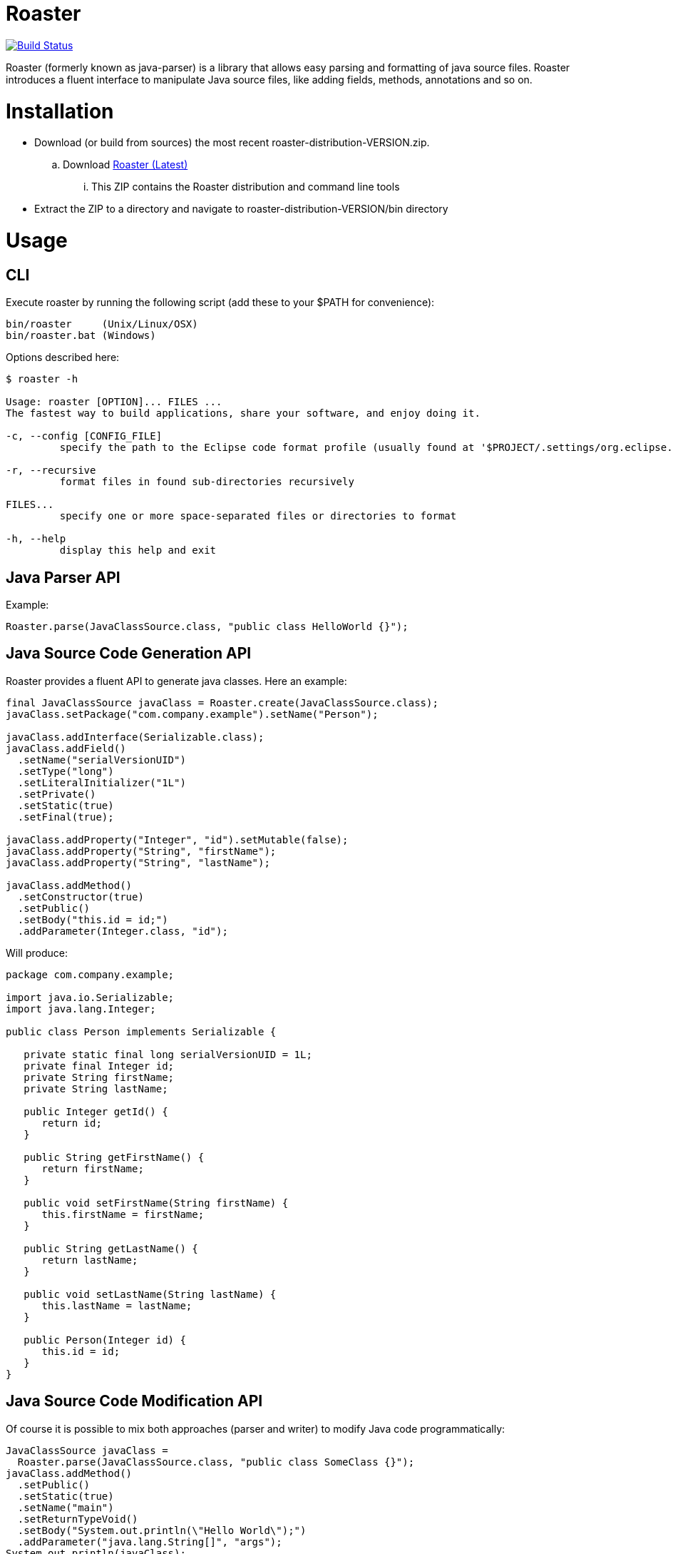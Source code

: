 Roaster 
=======

image:https://travis-ci.org/forge/roaster.svg?branch=master["Build Status", link="https://travis-ci.org/forge/roaster"]

Roaster (formerly known as java-parser) is a library that allows easy parsing and formatting of java source files. 
Roaster introduces a fluent interface to manipulate Java source files, like adding fields, methods, annotations and so on.

Installation
============
* Download (or build from sources) the most recent roaster-distribution-VERSION.zip.
.. Download link:https://repository.jboss.org/nexus/service/local/artifact/maven/redirect?r=releases&g=org.jboss.forge.roaster&a=roaster-distribution&v=LATEST&e=zip[Roaster (Latest)]
... This ZIP contains the Roaster distribution and command line tools

* Extract the ZIP to a directory and navigate to roaster-distribution-VERSION/bin directory


Usage
=====

CLI
---
Execute roaster by running the following script (add these to your $PATH for convenience):

[source]
----
bin/roaster     (Unix/Linux/OSX)
bin/roaster.bat (Windows)
----

Options described here:

[source,cmd]
----
$ roaster -h

Usage: roaster [OPTION]... FILES ... 
The fastest way to build applications, share your software, and enjoy doing it. 

-c, --config [CONFIG_FILE]
	 specify the path to the Eclipse code format profile (usually found at '$PROJECT/.settings/org.eclipse.jdt.core.prefs') 

-r, --recursive
	 format files in found sub-directories recursively 

FILES... 
	 specify one or more space-separated files or directories to format 

-h, --help
	 display this help and exit 
----

Java Parser API
---------------

Example:
```java
Roaster.parse(JavaClassSource.class, "public class HelloWorld {}");
```

Java Source Code Generation API
-------------------------------

Roaster provides a fluent API to generate java classes. Here an example:

```java
final JavaClassSource javaClass = Roaster.create(JavaClassSource.class);
javaClass.setPackage("com.company.example").setName("Person");

javaClass.addInterface(Serializable.class);
javaClass.addField()
  .setName("serialVersionUID")
  .setType("long")
  .setLiteralInitializer("1L")
  .setPrivate()
  .setStatic(true)
  .setFinal(true);

javaClass.addProperty("Integer", "id").setMutable(false);
javaClass.addProperty("String", "firstName");
javaClass.addProperty("String", "lastName");

javaClass.addMethod()
  .setConstructor(true)
  .setPublic()
  .setBody("this.id = id;")
  .addParameter(Integer.class, "id");
```

Will produce:

```java
package com.company.example;

import java.io.Serializable;
import java.lang.Integer;

public class Person implements Serializable {

   private static final long serialVersionUID = 1L;
   private final Integer id;
   private String firstName;
   private String lastName;

   public Integer getId() {
      return id;
   }

   public String getFirstName() {
      return firstName;
   }

   public void setFirstName(String firstName) {
      this.firstName = firstName;
   }

   public String getLastName() {
      return lastName;
   }

   public void setLastName(String lastName) {
      this.lastName = lastName;
   }

   public Person(Integer id) {
      this.id = id;
   }
}
```

Java Source Code Modification API
---------------------------------

Of course it is possible to mix both approaches (parser and writer) to modify Java code programmatically:

```java
JavaClassSource javaClass = 
  Roaster.parse(JavaClassSource.class, "public class SomeClass {}");
javaClass.addMethod()
  .setPublic()
  .setStatic(true)
  .setName("main")
  .setReturnTypeVoid()
  .setBody("System.out.println(\"Hello World\");")
  .addParameter("java.lang.String[]", "args");
System.out.println(javaClass);
```

JavaDoc creation and parsing
----------------------------
 
Here is an example on how to add JavaDoc to a class:

```java
JavaClassSource javaClass = 
  Roaster.parse(JavaClassSource.class, "public class SomeClass {}");
JavaDocSource javaDoc = javaClass.getJavaDoc();

javaDoc.setFullText("Full class documentation");
// or 
javaDoc.setText("Class documentation text");
javaDoc.addTagValue("@author","George Gastaldi");

System.out.println(javaClass);
```

Formatting the Java Source Code
-------------------------------

Roaster formats the Java Source Code by calling the format() method:

```java
String javaCode = "public class MyClass{ private String field;}";
String formattedCode = Roaster.format(javaCode);
System.out.println(formattedCode);
```

Parsing the java unit 
----------------------

The link:http://docs.oracle.com/javase/specs/jls/se7/html/jls-7.html#jls-7.3[Java Language Specification] allows you to define multiple classes in the same .java file. Roaster supports parsing the entire unit by calling the parseUnit() method:

```java
String javaCode = "public class MyClass{ private String field;} public class AnotherClass {}";

JavaUnit unit = Roaster.parseUnit(javaCode);

JavaClassSource myClass = unit.getGoverningType();
JavaClassSource anotherClass = (JavaClassSource) unit.getTopLevelTypes().get(1);
```


Maven Artifacts
===============

Download http://search.maven.org/#search%7Cga%7C1%7Cg:%22org.jboss.forge.roaster%22[the latest .jar] or depend via Maven:

```xml
<dependency>
  <groupId>org.jboss.forge.roaster</groupId>
  <artifactId>roaster-api</artifactId>
  <version>${version.roaster}</version>
</dependency>
<dependency>
  <groupId>org.jboss.forge.roaster</groupId>
  <artifactId>roaster-jdt</artifactId>
  <version>${version.roaster}</version>
</dependency>
```

Issue tracker
=============

https://issues.jboss.org/browse/ROASTER[ROASTER on JBossDeveloper]. You might need to log in, in order to view the issues.


Get in touch
============

Roaster uses the same forum and mailing lists as the http://forge.jboss.org/[JBoss Forge] project. See the http://forge.jboss.org/community[JBoss Forge Community] page.

* https://developer.jboss.org/en/forge[User forums]
* https://developer.jboss.org/en/forge/dev[Developer forums]


Related / Similar projects
==========================

For the writer part:

* https://github.com/square/javawriter[square/javawriter]


License
=======
http://www.eclipse.org/legal/epl-v10.html[Eclipse Public License - v 1.0]
